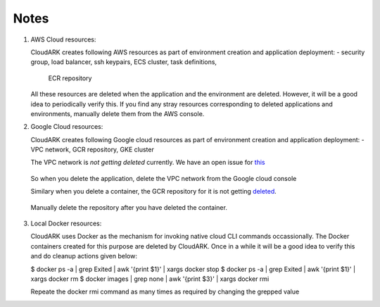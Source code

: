 Notes
------

1) AWS Cloud resources:

   CloudARK creates following AWS resources as part of environment creation
   and application deployment:
   - security group, load balancer, ssh keypairs, ECS cluster, task definitions,
     ECR repository

   All these resources are deleted when the application and the environment are deleted.
   However, it will be a good idea to periodically verify this. If you find any stray
   resources corresponding to deleted applications and environments, manually
   delete them from the AWS console.


2) Google Cloud resources:
 
   CloudARK creates following Google cloud resources as part of environment creation
   and application deployment:
   - VPC network, GCR repository, GKE cluster

   The VPC network is *not getting deleted* currently. We have an open issue for this_

.. _this: https://github.com/cloud-ark/cloudark/issues/101

   So when you delete the application, delete the VPC network from the Google cloud console

   Similary when you delete a container, the GCR repository for it is not getting deleted_.

.. _deleted: https://github.com/cloud-ark/cloudark/issues/102

   Manually delete the repository after you have deleted the container.


3) Local Docker resources:

   CloudARK uses Docker as the mechanism for invoking native cloud CLI commands occassionally.
   The Docker containers created for this purpose are deleted by CloudARK. Once in a while it
   will be a good idea to verify this and do cleanup actions given below:

   $ docker ps -a | grep Exited | awk '{print $1}'  | xargs docker stop
   $ docker ps -a | grep Exited | awk '{print $1}'  | xargs docker rm
   $ docker images | grep none | awk '{print $3}' | xargs docker rmi

   Repeate the docker rmi command as many times as required by changing the grepped value
   
